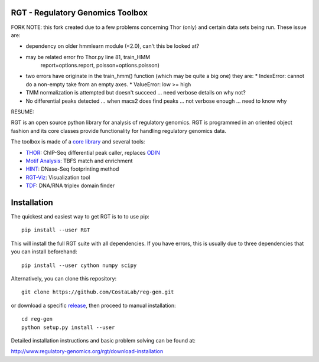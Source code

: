 RGT - Regulatory Genomics Toolbox
=================================

FORK NOTE: this fork created due to a few problems concerning Thor (only) and certain data sets being run. These issue are:

* dependency on older hmmlearn module (<2.0), can't this be looked at? 
* may be related error fro Thor.py line 81, train_HMM
      report=options.report, poisson=options.poisson)
* two errors have originate in the train_hmm() function (which may be quite a big one)
  they are:
  * IndexError: cannot do a non-empty take from an empty axes.
  * ValueError: low >= high

* TMM normalization is attempted but doesn't succeed ... need verbose details on why not?
* No differential peaks detected ... when macs2 does find peaks ... not verbose enough ... need to know why

RESUME:

RGT is an open source python library for analysis of regulatory
genomics. RGT is programmed in an oriented object fashion and its core
classes provide functionality for handling regulatory genomics data.

The toolbox is made of a `core library <http://www.regulatory-genomics.org/rgt/>`__ and several tools:

* `THOR <http://www.regulatory-genomics.org/thor-2/>`__: ChIP-Seq differential peak caller, replaces
  `ODIN <http://www.regulatory-genomics.org/odin-2/>`__

* `Motif Analysis <http://www.regulatory-genomics.org/motif-analysis/>`__: TBFS match and enrichment

* `HINT <http://www.regulatory-genomics.org/hint/>`__: DNase-Seq footprinting method

* `RGT-Viz <http://www.regulatory-genomics.org/rgt-viz/>`__: Visualization tool

* `TDF <http://www.regulatory-genomics.org/tdf/>`__: DNA/RNA triplex domain finder

Installation
============

The quickest and easiest way to get RGT is to to use pip:

::

    pip install --user RGT

This will install the full RGT suite with all dependencies.
If you have errors, this is usually due to three dependencies
that you can install beforehand:

::

    pip install --user cython numpy scipy

Alternatively, you can clone this repository:

::

    git clone https://github.com/CostaLab/reg-gen.git

or download a specific
`release <https://github.com/CostaLab/reg-gen/releases>`__, then proceed
to manual installation:

::

    cd reg-gen
    python setup.py install --user

Detailed installation instructions and basic problem solving can be
found at:

http://www.regulatory-genomics.org/rgt/download-installation
